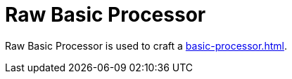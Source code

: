 = Raw Basic Processor
:icon: raw-basic-processor.png
:from: v0.3.0-alpha

{doctitle} is used to craft a xref:basic-processor.adoc[].